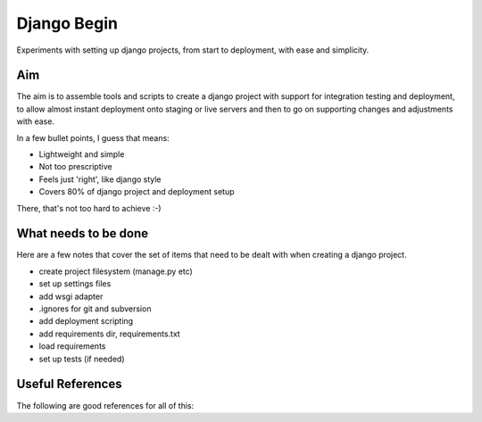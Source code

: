 Django Begin
============

Experiments with setting up django projects, from start to deployment, with ease and simplicity.

Aim
---

The aim is to assemble tools and scripts to create a django project with support for integration testing
and deployment, to allow almost instant deployment onto staging or live servers and then to go on
supporting changes and adjustments with ease.

In a few bullet points, I guess that means:

* Lightweight and simple
* Not too prescriptive
* Feels just 'right', like django style
* Covers 80% of django project and deployment setup

There, that's not too hard to achieve :-)

What needs to be done
---------------------

Here are a few notes that cover the set of items that need to be dealt with when creating a django project.

* create project filesystem (manage.py etc)
* set up settings files
* add wsgi adapter
* .ignores for git and subversion
* add deployment scripting
* add requirements dir, requirements.txt
* load requirements
* set up tests (if needed)


Useful References
-----------------

The following are good references for all of this:


